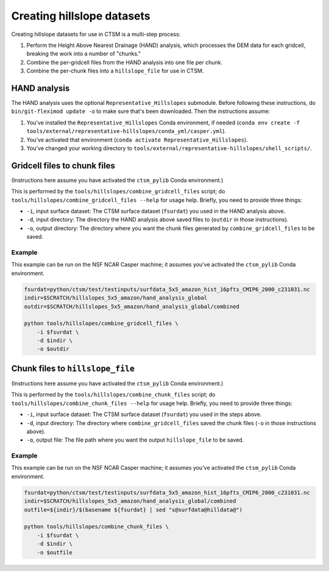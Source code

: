 .. _rst_creating_hillslope_datasets:

===========================
Creating hillslope datasets
===========================

Creating hillslope datasets for use in CTSM is a multi-step process:

#. Perform the Height Above Nearest Drainage (HAND) analysis, which processes the DEM data for each gridcell, breaking the work into a number of "chunks."
#. Combine the per-gridcell files from the HAND analysis into one file per chunk.
#. Combine the per-chunk files into a ``hillslope_file`` for use in CTSM.

HAND analysis
===============

The HAND analysis uses the optional ``Representative_Hillslopes`` submodule. Before following these instructions, do ``bin/git-fleximod update -o`` to make sure that's been downloaded. Then the instructions assume:

#. You've installed the ``Representative_Hillslopes`` Conda environment, if needed (``conda env create -f tools/external/representative-hillslopes/conda_yml/casper.yml``).
#. You've activated that environment (``conda activate Representative_Hillslopes``).
#. You've changed your working directory to ``tools/external/representative-hillslopes/shell_scripts/``.

.. mdinclude:: ../../../../tools/external/representative-hillslopes/shell_scripts/README.md

Gridcell files to chunk files
=============================

(Instructions here assume you have activated the ``ctsm_pylib`` Conda environment.)

This is performed by the ``tools/hillslopes/combine_gridcell_files`` script; do ``tools/hillslopes/combine_gridcell_files --help`` for usage help. Briefly, you need to provide three things:

* ``-i``, input surface dataset: The CTSM surface dataset (``fsurdat``) you used in the HAND analysis above.
* ``-d``, input directory: The directory the HAND analysis above saved files to (``outdir`` in those instructions).
* ``-o``, output directory: The directory where you want the chunk files generated by ``combine_gridcell_files`` to be saved.

Example
--------

This example can be run on the NSF NCAR Casper machine; it assumes you've activated the ``ctsm_pylib`` Conda environment.

.. code-block:: bash
    
    fsurdat=python/ctsm/test/testinputs/surfdata_5x5_amazon_hist_16pfts_CMIP6_2000_c231031.nc
    indir=$SCRATCH/hillslopes_5x5_amazon/hand_analysis_global
    outdir=$SCRATCH/hillslopes_5x5_amazon/hand_analysis_global/combined
    
    python tools/hillslopes/combine_gridcell_files \
        -i $fsurdat \
        -d $indir \
        -o $outdir


Chunk files to ``hillslope_file``
=================================

(Instructions here assume you have activated the ``ctsm_pylib`` Conda environment.)

This is performed by the ``tools/hillslopes/combine_chunk_files`` script; do ``tools/hillslopes/combine_chunk_files --help`` for usage help. Briefly, you need to provide three things:

* ``-i``, input surface dataset: The CTSM surface dataset (``fsurdat``) you used in the steps above.
* ``-d``, input directory: The directory where ``combine_gridcell_files`` saved the chunk files (``-o`` in those instructions above).
* ``-o``, output file: The file path where you want the output ``hillslope_file`` to be saved.

Example
--------

This example can be run on the NSF NCAR Casper machine; it assumes you've activated the ``ctsm_pylib`` Conda environment.

.. code-block:: bash
    
    fsurdat=python/ctsm/test/testinputs/surfdata_5x5_amazon_hist_16pfts_CMIP6_2000_c231031.nc
    indir=$SCRATCH/hillslopes_5x5_amazon/hand_analysis_global/combined
    outfile=${indir}/$(basename ${fsurdat} | sed "s@surfdata@hilldata@")
    
    python tools/hillslopes/combine_chunk_files \
        -i $fsurdat \
        -d $indir \
        -o $outfile